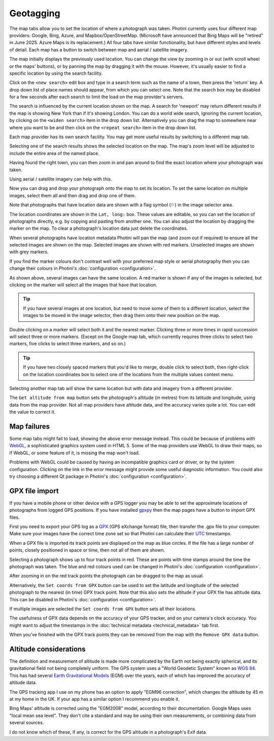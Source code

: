 .. This is part of the Photini documentation.
   Copyright (C)  2012-24  Jim Easterbrook.
   See the file ../DOC_LICENSE.txt for copying conditions.

.. |nbsp| unicode:: 0xA0
    :trim:

Geotagging
==========

The map tabs allow you to set the location of where a photograph was taken.
Photini currently uses four different map providers: Google, Bing, Azure, and Mapbox/OpenStreetMap.
(Microsoft have announced that Bing Maps will be "retired" in June 2025. Azure Maps is its replacement.)
All four tabs have similar functionality, but have different styles and levels of detail.
Each map has a button to switch between map and aerial / satellite imagery.

.. image:: ../images/screenshot_130.png

The map initially displays the previously used location.
You can change the view by zooming in or out (with scroll wheel or the maps' buttons), or by panning the map by dragging it with the mouse.
However, it's usually easier to find a specific location by using the search facility.

.. image:: ../images/screenshot_131.png

Click on the ``<new search>`` edit box and type in a search term such as the name of a town, then press the 'return' key.
A drop down list of place names should appear, from which you can select one.
Note that the search box may be disabled for a few seconds after each search to limit the load on the map provider's servers.

.. image:: ../images/screenshot_132.png

The search is influenced by the current location shown on the map.
A search for 'newport' may return different results if the map is showing New York than if it's showing London.
You can do a world wide search, ignoring the current location, by clicking on the ``<widen search>`` item in the drop down list.
Alternatively you can drag the map to somewhere near where you want to be and then click on the ``<repeat search>`` item in the drop down list.

Each map provider has its own search facility.
You may get more useful results by switching to a different map tab.

.. image:: ../images/screenshot_133.png

Selecting one of the search results shows the selected location on the map.
The map's zoom level will be adjusted to include the entire area of the named place.

.. image:: ../images/screenshot_134.png

Having found the right town, you can then zoom in and pan around to find the exact location where your photograph was taken.

.. image:: ../images/screenshot_135.png

.. image:: ../images/screenshot_136.png

Using aerial / satellite imagery can help with this.

.. image:: ../images/screenshot_137.png

Now you can drag and drop your photograph onto the map to set its location.
To set the same location on multiple images, select them all and then drag and drop one of them.

.. image:: ../images/screenshot_138.png

.. |flag| unicode:: U+02690

Note that photographs that have location data are shown with a flag symbol (|flag|) in the image selector area.

The location coordinates are shown in the ``Lat, long:`` box.
These values are editable, so you can set the location of photographs directly, e.g. by copying and pasting from another one.
You can also adjust the location by dragging the marker on the map.
To clear a photograph's location data just delete the coordinates.

.. image:: ../images/screenshot_139.png

When several photographs have location metadata Photini will pan the map (and zoom out if required) to ensure all the selected images are shown on the map.
Selected images are shown with red markers.
Unselected images are shown with grey markers.

If you find the marker colours don't contrast well with your preferred map style or aerial photography then you can change their colours in Photini's :doc:`configuration <configuration>`.

As shown above, several images can have the same location.
A red marker is shown if any of the images is selected, but clicking on the marker will select all the images that have that location.

.. tip::
    If you have several images at one location, but need to move some of them to a different location, select the images to be moved in the image selector, then drag them onto their new position on the map.

.. image:: ../images/screenshot_140.png

Double clicking on a marker will select both it and the nearest marker.
Clicking three or more times in rapid succession will select three or more markers.
(Except on the Google map tab, which currently requires three clicks to select two markers, five clicks to select three markers, and so on.)

.. tip::
    If you have two closely spaced markers that you'd like to merge, double click to select both, then right-click on the location coordinates box to select one of the locations from the multiple values context menu.

.. image:: ../images/screenshot_141.png

Selecting another map tab will show the same location but with data and imagery from a different provider.

.. image:: ../images/screenshot_142.png

The ``Get altitude from map`` button sets the photograph's altitude (in metres) from its latitude and longitude, using data from the map provider.
Not all map providers have altitude data, and the accuracy varies quite a lot.
You can edit the value to correct it.

Map failures
------------

.. image:: ../images/screenshot_143.png

Some map tabs might fail to load, showing the above error message instead.
This could be because of problems with WebGL_, a sophisticated graphics system used in HTML |nbsp| 5.
Some of the map providers use WebGL to draw their maps, so if WebGL, or some feature of it, is missing the map won't load.

Problems with WebGL could be caused by having an incompatible graphics card or driver, or by the system configuration.
Clicking on the link in the error message might provide some useful diagnostic information.
You could also try choosing a different Qt package in Photini's :doc:`configuration <configuration>`.

GPX file import
---------------

If you have a mobile phone or other device with a GPS logger you may be able to set the approximate locations of photographs from logged GPS positions.
If you have installed gpxpy_ then the map pages have a button to import GPX files.

.. image:: ../images/screenshot_220.png

First you need to export your GPS log as a GPX_ (GPS eXchange format) file, then transfer the .gpx file to your computer.
Make sure your images have the correct time zone set so that Photini can calculate their UTC_ timestamps.

.. image:: ../images/screenshot_221.png

When a GPX file is imported its track points are displayed on the map as blue circles.
If the file has a large number of points, closely positioned in space or time, then not all of them are shown.

.. image:: ../images/screenshot_222.png

Selecting a photograph shows up to four track points in red.
These are points with time stamps around the time the photograph was taken.
The blue and red colours used can be changed in Photini's :doc:`configuration <configuration>`.

.. image:: ../images/screenshot_223.png

After zooming in on the red track points the photograph can be dragged to the map as usual.

.. image:: ../images/screenshot_224.png

Alternatively, the ``Set coords from GPX`` button can be used to set the latitude and longitude of the selected photograph to the nearest (in time) GPX track point.
Note that this also sets the altitude if your GPX file has altitude data.
This can be disabled in Photini's :doc:`configuration <configuration>`.

.. image:: ../images/screenshot_225.png

If multiple images are selected the ``Set coords from GPX`` button sets all their locations.

The usefulness of GPX data depends on the accuracy of your GPS tracker, and on your camera's clock accuracy.
You might want to adjust the timestamps in the :doc:`technical metadata <technical_metadata>` tab first.

.. image:: ../images/screenshot_226.png

When you've finished with the GPX track points they can be removed from the map with the ``Remove GPX data`` button.

Altitude considerations
-----------------------

The definition and measurement of altitude is made more complicated by the Earth not being exactly spherical, and its gravitational field not being completely uniform.
The GPS system uses a "World Geodetic System" known as `WGS 84`_.
This has had several `Earth Gravitational Models`_ (EGM) over the years, each of which has improved the accuracy of altitude data.

The GPS tracking app I use on my phone has an option to apply "EGM96 correction", which changes the altitude by 45 m at my home in the UK.
If your app has a similar option I recommend you enable it.

Bing Maps' altitude is corrected using the "EGM2008" model, according to their documentation.
Google Maps uses "local mean sea level".
They don't cite a standard and may be using their own measurements, or combining data from several sources.

I do not know which of these, if any, is correct for the GPS altitude in a photograph's Exif data.

.. _Earth Gravitational Models:
    https://en.wikipedia.org/wiki/Earth_Gravitational_Model
.. _gpxpy:         https://github.com/tkrajina/gpxpy
.. _GPX:           https://en.wikipedia.org/wiki/GPS_Exchange_Format
.. _UTC:           https://en.wikipedia.org/wiki/Coordinated_Universal_Time
.. _WebGL:         https://www.khronos.org/webgl/
.. _WGS 84:        https://en.wikipedia.org/wiki/World_Geodetic_System#WGS_84
